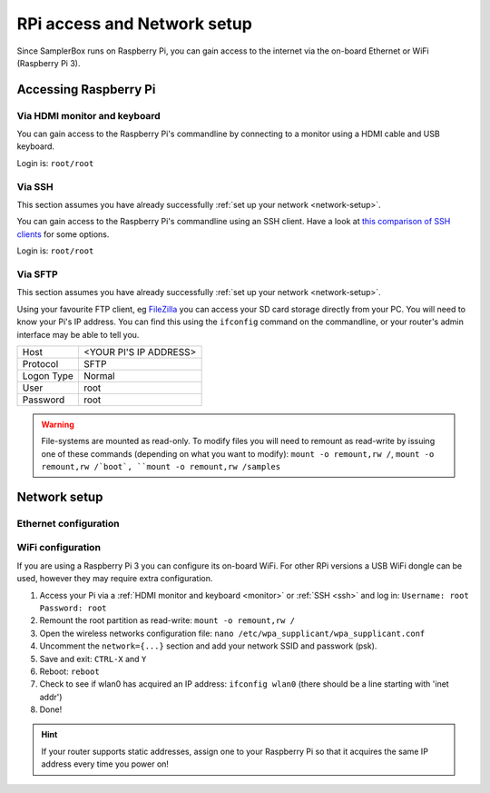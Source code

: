 RPi access and Network setup
****************************

Since SamplerBox runs on Raspberry Pi, you can gain access to the internet via the on-board Ethernet or WiFi (Raspberry Pi 3).

Accessing Raspberry Pi
======================

.. _`monitor`:

Via HDMI monitor and keyboard
-----------------------------

You can gain access to the Raspberry Pi's commandline by connecting to a monitor using a HDMI cable and USB keyboard.

Login is: ``root/root``

.. _`ssh`:

Via SSH
-------

This section assumes you have already successfully :ref:`set up your network <network-setup>`.

You can gain access to the Raspberry Pi's commandline using an SSH client. Have a look at `this comparison of SSH clients <https://en.wikipedia.org/wiki/Comparison_of_SSH_clients>`_ for some options.

Login is: ``root/root``

.. _`sftp`:

Via SFTP
--------

This section assumes you have already successfully :ref:`set up your network <network-setup>`.

Using your favourite FTP client, eg `FileZilla <https://filezilla-project.org/>`_ you can access your SD card storage directly from your PC. You will need to know your
Pi's IP address. You can find this using the ``ifconfig`` command on the commandline, or your router's admin interface may be able to tell you.

+------------+--------------------------------+
|Host        |<YOUR PI'S IP ADDRESS>          |
+------------+--------------------------------+
|Protocol    |SFTP                            |
+------------+--------------------------------+
|Logon Type  |Normal                          |
+------------+--------------------------------+
|User        |root                            |
+------------+--------------------------------+
|Password    |root                            |
+------------+--------------------------------+


.. warning::

    File-systems are mounted as read-only. To modify files you will need to remount as read-write by issuing one of these commands (depending on what you want to modify):
    ``mount -o remount,rw /``, ``mount -o remount,rw /`boot`, ``mount -o remount,rw /samples``


.. _`network-setup`:

Network setup
=============

Ethernet configuration
----------------------


WiFi configuration
------------------

If you are using a Raspberry Pi 3 you can configure its on-board WiFi. For other RPi versions a USB WiFi dongle can be used, however they may require extra configuration.

1. Access your Pi via a :ref:`HDMI monitor and keyboard <monitor>` or :ref:`SSH <ssh>` and log in: ``Username: root`` ``Password: root``
2. Remount the root partition as read-write: ``mount -o remount,rw /``
3. Open the wireless networks configuration file: ``nano /etc/wpa_supplicant/wpa_supplicant.conf``
4. Uncomment the ``network={...}`` section and add your network SSID and passwork (psk).
5. Save and exit: ``CTRL-X`` and ``Y``
6. Reboot: ``reboot``
7. Check to see if wlan0 has acquired an IP address: ``ifconfig wlan0`` (there should be a line starting with 'inet addr')
8. Done!

.. hint::

   If your router supports static addresses, assign one to your Raspberry Pi so that it acquires the same IP address every time you power on!
